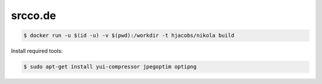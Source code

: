========
srcco.de
========

.. code-block:: bash

    $ docker run -u $(id -u) -v $(pwd):/workdir -t hjacobs/nikola build



Install required tools:

.. code-block:: bash

    $ sudo apt-get install yui-compressor jpegoptim optipng
